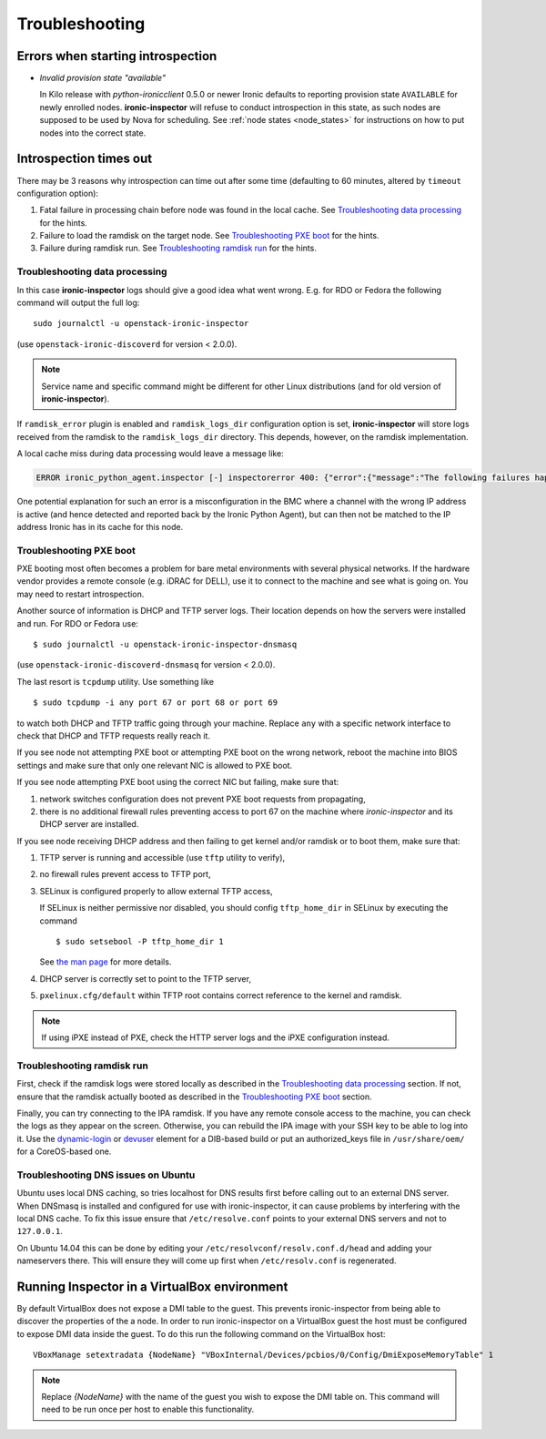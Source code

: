 Troubleshooting
---------------

Errors when starting introspection
~~~~~~~~~~~~~~~~~~~~~~~~~~~~~~~~~~

* *Invalid provision state "available"*

  In Kilo release with *python-ironicclient* 0.5.0 or newer Ironic defaults to
  reporting provision state ``AVAILABLE`` for newly enrolled nodes.
  **ironic-inspector** will refuse to conduct introspection in this state, as
  such nodes are supposed to be used by Nova for scheduling. See :ref:`node
  states <node_states>` for instructions on how to put nodes into the correct
  state.

Introspection times out
~~~~~~~~~~~~~~~~~~~~~~~

There may be 3 reasons why introspection can time out after some time
(defaulting to 60 minutes, altered by ``timeout`` configuration option):

#. Fatal failure in processing chain before node was found in the local cache.
   See `Troubleshooting data processing`_ for the hints.

#. Failure to load the ramdisk on the target node. See
   `Troubleshooting PXE boot`_ for the hints.

#. Failure during ramdisk run. See `Troubleshooting ramdisk run`_ for the
   hints.

Troubleshooting data processing
^^^^^^^^^^^^^^^^^^^^^^^^^^^^^^^
In this case **ironic-inspector** logs should give a good idea what went wrong.
E.g. for RDO or Fedora the following command will output the full log::

    sudo journalctl -u openstack-ironic-inspector

(use ``openstack-ironic-discoverd`` for version < 2.0.0).

.. note::
    Service name and specific command might be different for other Linux
    distributions (and for old version of **ironic-inspector**).

If ``ramdisk_error`` plugin is enabled and ``ramdisk_logs_dir`` configuration
option is set, **ironic-inspector** will store logs received from the ramdisk
to the ``ramdisk_logs_dir`` directory. This depends, however, on the ramdisk
implementation.

A local cache miss during data processing would leave a message like:

.. code-block:: bash

    ERROR ironic_python_agent.inspector [-] inspectorerror 400: {"error":{"message":"The following failures happened during running pre-processing hooks:\nLook up error: Could not find a node for attributes {'bmc_address': u'10.x.y.z', 'mac': [u'00:aa:bb:cc:dd:ee', u'00:aa:bb:cc:dd:ef']}"}}

One potential explanation for such an error is a misconfiguration in the BMC
where a channel with the wrong IP address is active (and hence detected and
reported back by the Ironic Python Agent), but can then not be matched to the
IP address Ironic has in its cache for this node.

Troubleshooting PXE boot
^^^^^^^^^^^^^^^^^^^^^^^^

PXE booting most often becomes a problem for bare metal environments with
several physical networks. If the hardware vendor provides a remote console
(e.g. iDRAC for DELL), use it to connect to the machine and see what is going
on. You may need to restart introspection.

Another source of information is DHCP and TFTP server logs. Their location
depends on how the servers were installed and run. For RDO or Fedora use::

    $ sudo journalctl -u openstack-ironic-inspector-dnsmasq

(use ``openstack-ironic-discoverd-dnsmasq`` for version < 2.0.0).

The last resort is ``tcpdump`` utility. Use something like
::

    $ sudo tcpdump -i any port 67 or port 68 or port 69

to watch both DHCP and TFTP traffic going through your machine. Replace
``any`` with a specific network interface to check that DHCP and TFTP
requests really reach it.

If you see node not attempting PXE boot or attempting PXE boot on the wrong
network, reboot the machine into BIOS settings and make sure that only one
relevant NIC is allowed to PXE boot.

If you see node attempting PXE boot using the correct NIC but failing, make
sure that:

#. network switches configuration does not prevent PXE boot requests from
   propagating,

#. there is no additional firewall rules preventing access to port 67 on the
   machine where *ironic-inspector* and its DHCP server are installed.

If you see node receiving DHCP address and then failing to get kernel and/or
ramdisk or to boot them, make sure that:

#. TFTP server is running and accessible (use ``tftp`` utility to verify),

#. no firewall rules prevent access to TFTP port,

#. SELinux is configured properly to allow external TFTP access,

   If SELinux is neither permissive nor disabled,
   you should config ``tftp_home_dir`` in SELinux by executing the command
   ::

    $ sudo setsebool -P tftp_home_dir 1

   See `the man page`_ for more details.

   .. _the man page: https://www.systutorials.com/docs/linux/man/8-tftpd_selinux/

#. DHCP server is correctly set to point to the TFTP server,

#. ``pxelinux.cfg/default`` within TFTP root contains correct reference to the
   kernel and ramdisk.

.. note::
    If using iPXE instead of PXE, check the HTTP server logs and the iPXE
    configuration instead.

Troubleshooting ramdisk run
^^^^^^^^^^^^^^^^^^^^^^^^^^^

First, check if the ramdisk logs were stored locally as described in the
`Troubleshooting data processing`_ section. If not, ensure that the ramdisk
actually booted as described in the `Troubleshooting PXE boot`_ section.

Finally, you can try connecting to the IPA ramdisk. If you have any remote
console access to the machine, you can check the logs as they appear on the
screen. Otherwise, you can rebuild the IPA image with your SSH key to be able
to log into it. Use the `dynamic-login`_ or `devuser`_ element for a DIB-based
build or put an authorized_keys file in ``/usr/share/oem/`` for a CoreOS-based
one.

.. _devuser: https://docs.openstack.org/diskimage-builder/latest/elements/devuser/README.html
.. _dynamic-login: https://docs.openstack.org/diskimage-builder/latest/elements/dynamic-login/README.html

Troubleshooting DNS issues on Ubuntu
^^^^^^^^^^^^^^^^^^^^^^^^^^^^^^^^^^^^

.. _ubuntu-dns:

Ubuntu uses local DNS caching, so tries localhost for DNS results first
before calling out to an external DNS server. When DNSmasq is installed and
configured for use with ironic-inspector, it can cause problems by interfering
with the local DNS cache. To fix this issue ensure that ``/etc/resolve.conf``
points to your external DNS servers and not to ``127.0.0.1``.

On Ubuntu 14.04 this can be done by editing your
``/etc/resolvconf/resolv.conf.d/head`` and adding your nameservers there.
This will ensure they will come up first when ``/etc/resolv.conf``
is regenerated.

Running Inspector in a VirtualBox environment
~~~~~~~~~~~~~~~~~~~~~~~~~~~~~~~~~~~~~~~~~~~~~

By default VirtualBox does not expose a DMI table to the guest. This prevents
ironic-inspector from being able to discover the properties of the a node. In
order to run ironic-inspector on a VirtualBox guest the host must be configured
to expose DMI data inside the guest. To do this run the following command on
the VirtualBox host::

    VBoxManage setextradata {NodeName} "VBoxInternal/Devices/pcbios/0/Config/DmiExposeMemoryTable" 1

.. note::
    Replace `{NodeName}` with the name of the guest you wish to expose the DMI
    table on. This command will need to be run once per host to enable this
    functionality.
